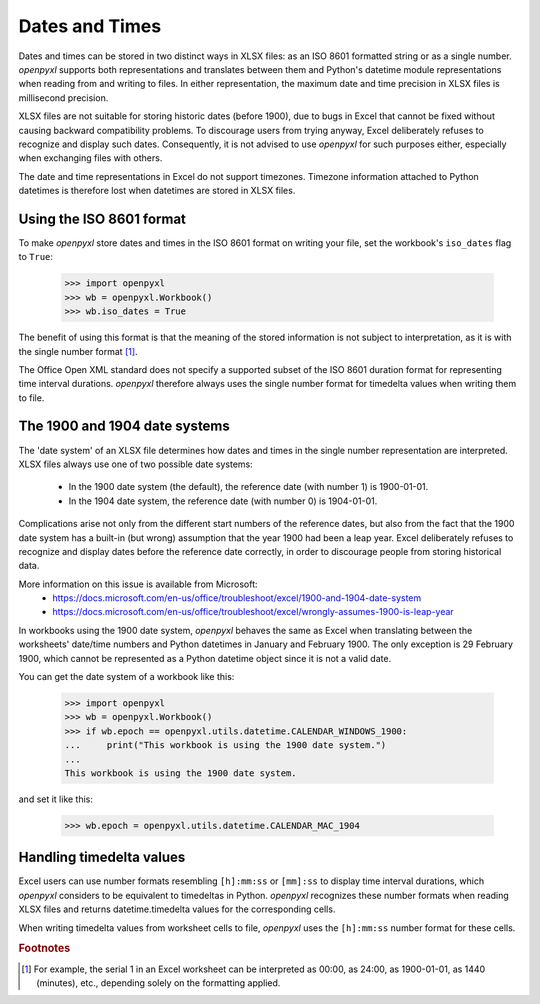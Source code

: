 Dates and Times
===============

Dates and times can be stored in two distinct ways in XLSX files: as an
ISO 8601 formatted string or as a single number. `openpyxl` supports
both representations and translates between them and Python's datetime
module representations when reading from and writing to files. In either
representation, the maximum date and time precision in XLSX files is
millisecond precision.

XLSX files are not suitable for storing historic dates (before 1900),
due to bugs in Excel that cannot be fixed without causing backward
compatibility problems. To discourage users from trying anyway, Excel
deliberately refuses to recognize and display such dates. Consequently,
it is not advised to use `openpyxl` for such purposes either, especially
when exchanging files with others.

The date and time representations in Excel do not support timezones.
Timezone information attached to Python datetimes is therefore lost when
datetimes are stored in XLSX files.


Using the ISO 8601 format
-------------------------

To make `openpyxl` store dates and times in the ISO 8601 format on
writing your file, set the workbook's ``iso_dates`` flag to ``True``:

    >>> import openpyxl
    >>> wb = openpyxl.Workbook()
    >>> wb.iso_dates = True

The benefit of using this format is that the meaning of the stored
information is not subject to interpretation, as it is with the single
number format [#f1]_.

The Office Open XML standard does not specify a supported subset of the
ISO 8601 duration format for representing time interval durations.
`openpyxl` therefore always uses the single number format for timedelta
values when writing them to file.


The 1900 and 1904 date systems
------------------------------

The 'date system' of an XLSX file determines how dates and times in the
single number representation are interpreted. XLSX files always use one
of two possible date systems:

 * In the 1900 date system (the default), the reference date (with number 1) is 1900-01-01.
 * In the 1904 date system, the reference date (with number 0) is 1904-01-01.

Complications arise not only from the different start numbers of the
reference dates, but also from the fact that the 1900 date system has a
built-in (but wrong) assumption that the year 1900 had been a leap year.
Excel deliberately refuses to recognize and display dates before the
reference date correctly, in order to discourage people from storing
historical data.

More information on this issue is available from Microsoft:
 * https://docs.microsoft.com/en-us/office/troubleshoot/excel/1900-and-1904-date-system
 * https://docs.microsoft.com/en-us/office/troubleshoot/excel/wrongly-assumes-1900-is-leap-year

In workbooks using the 1900 date system, `openpyxl` behaves the same as
Excel when translating between the worksheets' date/time numbers and
Python datetimes in January and February 1900. The only exception is 29
February 1900, which cannot be represented as a Python datetime object
since it is not a valid date.

You can get the date system of a workbook like this:

    >>> import openpyxl
    >>> wb = openpyxl.Workbook()
    >>> if wb.epoch == openpyxl.utils.datetime.CALENDAR_WINDOWS_1900:
    ...     print("This workbook is using the 1900 date system.")
    ...
    This workbook is using the 1900 date system.


and set it like this:

    >>> wb.epoch = openpyxl.utils.datetime.CALENDAR_MAC_1904



Handling timedelta values
-------------------------

Excel users can use number formats resembling ``[h]:mm:ss`` or
``[mm]:ss`` to display time interval durations, which `openpyxl`
considers to be equivalent to timedeltas in Python.
`openpyxl` recognizes these number formats when reading XLSX files and
returns datetime.timedelta values for the corresponding cells.

When writing timedelta values from worksheet cells to file, `openpyxl`
uses the ``[h]:mm:ss`` number format for these cells.

.. rubric:: Footnotes

.. [#f1] For example, the serial 1 in an Excel worksheet can be
         interpreted as 00:00, as 24:00, as 1900-01-01, as 1440
         (minutes), etc., depending solely on the formatting applied.
